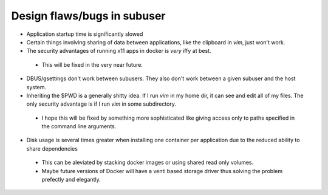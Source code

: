 Design flaws/bugs in subuser
============================

* Application startup time is significantly slowed

* Certain things involving sharing of data between applications, like the clipboard in `vim`, just won't work.

* The security advantages of running x11 apps in docker is *very* iffy at best.
 - This will be fixed in the very near future.

* DBUS/gsettings don't work between subusers.  They also don't work between a given subuser and the host system.

* Inheriting the $PWD is a generally shitty idea.  If I run `vim` in my home dir, it can see and edit all of my files.  The only security advantage is if I run `vim` in some subdirectory.
 - I hope this will be fixed by something more sophisticated like giving access only to paths specified in the command line arguments.

* Disk usage is several times greater when installing one container per application due to the reduced ability to share dependencies
 - This can be aleviated by stacking docker images or using shared read only volumes.
 - Maybe future versions of Docker will have a venti based storage driver thus solving the problem prefectly and elegantly.
